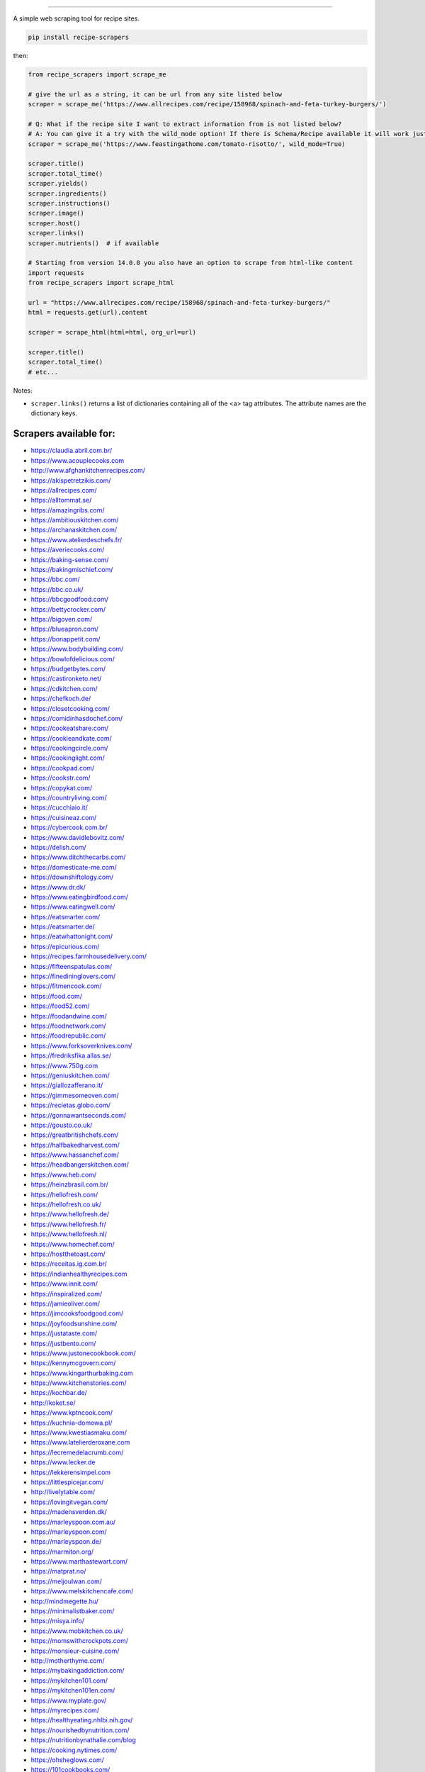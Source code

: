 .. image:: https://img.shields.io/github/stars/hhursev/recipe-scrapers?style=social
    :target: https://github.com/hhursev/recipe-scrapers/
    :alt: Github
.. image:: https://img.shields.io/pypi/v/recipe-scrapers.svg?
    :target: https://pypi.org/project/recipe-scrapers/
    :alt: Version
.. image:: https://pepy.tech/badge/recipe-scrapers
    :target: https://pepy.tech/project/recipe-scrapers
    :alt: Downloads
.. image:: https://github.com/hhursev/recipe-scrapers/workflows/unittests/badge.svg?branch=main
    :target: https://github.com/hhursev/recipe-scrapers/actions/
    :alt: GitHub Actions Unittests
.. image:: https://coveralls.io/repos/hhursev/recipe-scraper/badge.svg?branch=main&service=github
    :target: https://coveralls.io/github/hhursev/recipe-scraper?branch=main
    :alt: Coveralls
.. image:: https://img.shields.io/github/license/hhursev/recipe-scrapers?
    :target: https://github.com/hhursev/recipe-scrapers/blob/main/LICENSE
    :alt: License
.. image:: https://github.com/hhursev/recipe-scrapers/workflows/linters/badge.svg?branch=main
    :target: https://github.com/hhursev/recipe-scrapers/actions/
    :alt: GitHub Actions Linters
.. image:: https://img.shields.io/badge/code%20style-black-000000.svg
    :target: https://github.com/psf/black
    :alt: Black formatted
.. image:: https://img.shields.io/lgtm/grade/python/g/hhursev/recipe-scrapers.svg?logo=lgtm&logoWidth=18
    :target: https://lgtm.com/projects/g/hhursev/recipe-scrapers/context:python
    :alt: Looks Good To Me


------


A simple web scraping tool for recipe sites.

.. code:: shell

    pip install recipe-scrapers

then:

.. code:: python

    from recipe_scrapers import scrape_me

    # give the url as a string, it can be url from any site listed below
    scraper = scrape_me('https://www.allrecipes.com/recipe/158968/spinach-and-feta-turkey-burgers/')

    # Q: What if the recipe site I want to extract information from is not listed below?
    # A: You can give it a try with the wild_mode option! If there is Schema/Recipe available it will work just fine.
    scraper = scrape_me('https://www.feastingathome.com/tomato-risotto/', wild_mode=True)

    scraper.title()
    scraper.total_time()
    scraper.yields()
    scraper.ingredients()
    scraper.instructions()
    scraper.image()
    scraper.host()
    scraper.links()
    scraper.nutrients()  # if available

    # Starting from version 14.0.0 you also have an option to scrape from html-like content
    import requests
    from recipe_scrapers import scrape_html

    url = "https://www.allrecipes.com/recipe/158968/spinach-and-feta-turkey-burgers/"
    html = requests.get(url).content

    scraper = scrape_html(html=html, org_url=url)

    scraper.title()
    scraper.total_time()
    # etc...


Notes:

- ``scraper.links()`` returns a list of dictionaries containing all of the <a> tag attributes. The attribute names are the dictionary keys.


Scrapers available for:
-----------------------

- `https://claudia.abril.com.br/ <https://claudia.abril.com.br>`_
- `https://www.acouplecooks.com <https://acouplecooks.com/>`_
- `http://www.afghankitchenrecipes.com/ <http://www.afghankitchenrecipes.com/>`_
- `https://akispetretzikis.com/ <https://akispetretzikis.com/>`_
- `https://allrecipes.com/ <https://allrecipes.com/>`_
- `https://alltommat.se/ <https://alltommat.se/>`_
- `https://amazingribs.com/ <https://amazingribs.com/>`_
- `https://ambitiouskitchen.com/ <https://ambitiouskitchen.com>`_
- `https://archanaskitchen.com/ <https://archanaskitchen.com/>`_
- `https://www.atelierdeschefs.fr/ <https://www.atelierdeschefs.fr/>`_
- `https://averiecooks.com/ <https://www.averiecooks.com/>`_
- `https://baking-sense.com/ <https://baking-sense.com/>`_
- `https://bakingmischief.com/ <https://bakingmischief.com/>`_
- `https://bbc.com/ <https://bbc.com/food/recipes>`_
- `https://bbc.co.uk/ <http://bbc.co.uk/food/recipes>`_
- `https://bbcgoodfood.com/ <https://bbcgoodfood.com>`_
- `https://bettycrocker.com/ <https://bettycrocker.com>`_
- `https://bigoven.com/ <https://bigoven.com>`_
- `https://blueapron.com/ <https://blueapron.com>`_
- `https://bonappetit.com/ <https://bonappetit.com>`_
- `https://www.bodybuilding.com/ <https://www.bodybuilding.com/>`_
- `https://bowlofdelicious.com/ <https://bowlofdelicious.com/>`_
- `https://budgetbytes.com/ <https://budgetbytes.com>`_
- `https://castironketo.net/ <https://castironketo.net/>`_
- `https://cdkitchen.com/ <https://cdkitchen.com/>`_
- `https://chefkoch.de/ <https://chefkoch.de>`_
- `https://closetcooking.com/ <https://closetcooking.com>`_
- `https://comidinhasdochef.com/ <https://comidinhasdochef.com/>`_
- `https://cookeatshare.com/ <https://cookeatshare.com/>`_
- `https://cookieandkate.com/ <https://cookieandkate.com/>`_
- `https://cookingcircle.com/ <https://cookingcircle.com/>`_
- `https://cookinglight.com/ <https://cookinglight.com/>`_
- `https://cookpad.com/ <https://cookpad.com/>`_
- `https://cookstr.com/ <https://cookstr.com>`_
- `https://copykat.com/ <https://copykat.com>`_
- `https://countryliving.com/ <https://countryliving.com>`_
- `https://cucchiaio.it/ <https://cucchiaio.it>`_
- `https://cuisineaz.com/ <https://cuisineaz.com>`_
- `https://cybercook.com.br/ <https://cybercook.com.br/>`_
- `https://www.davidlebovitz.com/ <https://www.davidlebovitz.com/>`_
- `https://delish.com/ <https://delish.com>`_
- `https://www.ditchthecarbs.com/ <https://www.ditchthecarbs.com>`_
- `https://domesticate-me.com/ <https://domesticate-me.com/>`_
- `https://downshiftology.com/ <https://downshiftology.com/>`_
- `https://www.dr.dk/ <https://www.dr.dk/>`_
- `https://www.eatingbirdfood.com/ <https://www.eatingbirdfood.com>`_
- `https://www.eatingwell.com/ <https://www.eatingwell.com>`_
- `https://eatsmarter.com/ <https://eatsmarter.com/>`_
- `https://eatsmarter.de/ <https://eatsmarter.de/>`_
- `https://eatwhattonight.com/ <https://eatwhattonight.com/>`_
- `https://epicurious.com/ <https://epicurious.com>`_
- `https://recipes.farmhousedelivery.com/ <https://recipes.farmhousedelivery.com/>`_
- `https://fifteenspatulas.com/ <https://www.fifteenspatulas.com/>`_
- `https://finedininglovers.com/ <https://www.finedininglovers.com>`_
- `https://fitmencook.com/ <https://www.fitmencook.com>`_
- `https://food.com/ <https://www.food.com>`_
- `https://food52.com/ <https://www.food52.com>`_
- `https://foodandwine.com/ <https://www.foodandwine.com>`_
- `https://foodnetwork.com/ <https://www.foodnetwork.com>`_
- `https://foodrepublic.com/ <https://foodrepublic.com>`_
- `https://www.forksoverknives.com/ <https://www.forksoverknives.com/>`_
- `https://fredriksfika.allas.se/ <https://fredriksfika.allas.se/>`_
- `https://www.750g.com <https://www.750g.com>`_
- `https://geniuskitchen.com/ <https://geniuskitchen.com>`_
- `https://giallozafferano.it/ <https://giallozafferano.it>`_
- `https://gimmesomeoven.com/ <https://www.gimmesomeoven.com/>`_
- `https://recietas.globo.com/ <https://www.receitas.globo.com/>`_
- `https://gonnawantseconds.com/ <https://gonnawantseconds.com>`_
- `https://gousto.co.uk/ <https://gousto.co.uk>`_
- `https://greatbritishchefs.com/ <https://greatbritishchefs.com>`_
- `https://halfbakedharvest.com/ <https://www.halfbakedharvest.com/>`_
- `https://www.hassanchef.com/ <https://www.hassanchef.com/>`_
- `https://headbangerskitchen.com/ <https://www.headbangerskitchen.com/>`_
- `https://www.heb.com/ <https://www.heb.com/recipe/landing>`_
- `https://heinzbrasil.com.br/ <https://heinzbrasil.com.br>`_
- `https://hellofresh.com/ <https://hellofresh.com>`_
- `https://hellofresh.co.uk/ <https://hellofresh.co.uk>`_
- `https://www.hellofresh.de/ <https://www.hellofresh.de/>`_
- `https://www.hellofresh.fr/ <https://www.hellofresh.fr/>`_
- `https://www.hellofresh.nl/ <https://www.hellofresh.nl/>`_
- `https://www.homechef.com/ <https://www.homechef.com/>`_
- `https://hostthetoast.com/ <https://hostthetoast.com/>`_
- `https://receitas.ig.com.br/ <https://receitas.ig.com.br>`_
- `https://indianhealthyrecipes.com <https://www.indianhealthyrecipes.com>`_
- `https://www.innit.com/ <https://www.innit.com/>`_
- `https://inspiralized.com/ <https://inspiralized.com>`_
- `https://jamieoliver.com/ <https://jamieoliver.com>`_
- `https://jimcooksfoodgood.com/ <https://jimcooksfoodgood.com/>`_
- `https://joyfoodsunshine.com/ <https://joyfoodsunshine.com>`_
- `https://justataste.com/ <https://justataste.com>`_
- `https://justbento.com/ <https://justbento.com>`_
- `https://www.justonecookbook.com/ <https://https://www.justonecookbook.com>`_
- `https://kennymcgovern.com/ <https://kennymcgovern.com>`_
- `https://www.kingarthurbaking.com <https://www.kingarthurbaking.com>`_
- `https://www.kitchenstories.com/ <https://www.kitchenstories.com>`_
- `https://kochbar.de/ <https://kochbar.de>`_
- `http://koket.se/ <http://koket.se>`_
- `https://www.kptncook.com/ <https://www.kptncook.com>`_
- `https://kuchnia-domowa.pl/ <https://www.kuchnia-domowa.pl/>`_
- `https://www.kwestiasmaku.com/ <https://www.kwestiasmaku.com/>`_
- `https://www.latelierderoxane.com <https://www.latelierderoxane.com/blog/recettes/>`_
- `https://lecremedelacrumb.com/ <https://lecremedelacrumb.com/>`_
- `https://www.lecker.de <https://www.lecker.de/rezepte>`_
- `https://lekkerensimpel.com <https://lekkerensimpel.com>`_
- `https://littlespicejar.com/ <https://littlespicejar.com>`_
- `http://livelytable.com/ <http://livelytable.com/>`_
- `https://lovingitvegan.com/ <https://lovingitvegan.com/>`_
- `https://madensverden.dk/ <https://madensverden.dk/>`_
- `https://marleyspoon.com.au/ <https://marleyspoon.com.au/>`_
- `https://marleyspoon.com/ <https://marleyspoon.com/>`_
- `https://marleyspoon.de/ <https://marleyspoon.de/>`_
- `https://marmiton.org/ <https://marmiton.org/>`_
- `https://www.marthastewart.com/ <https://www.marthastewart.com/>`_
- `https://matprat.no/ <https://matprat.no/>`_
- `https://meljoulwan.com/ <https://meljoulwan.com/>`_
- `https://www.melskitchencafe.com/ <https://www.melskitchencafe.com/>`_
- `http://mindmegette.hu/ <http://mindmegette.hu/>`_
- `https://minimalistbaker.com/ <https://minimalistbaker.com/>`_
- `https://misya.info/ <https://misya.info>`_
- `https://www.mobkitchen.co.uk/ <https://www.mobkitchen.co.uk/>`_
- `https://momswithcrockpots.com/ <https://momswithcrockpots.com>`_
- `https://monsieur-cuisine.com/ <https://monsieur-cuisine.com>`_
- `http://motherthyme.com/ <http://motherthyme.com/>`_
- `https://mybakingaddiction.com/ <https://mybakingaddiction.com>`_
- `https://mykitchen101.com/ <https://mykitchen101.com>`_
- `https://mykitchen101en.com/ <https://mykitchen101en.com>`_
- `https://www.myplate.gov/ <https://www.myplate.gov/>`_
- `https://myrecipes.com/ <https://myrecipes.com>`_
- `https://healthyeating.nhlbi.nih.gov/ <https://healthyeating.nhlbi.nih.gov>`_
- `https://nourishedbynutrition.com/ <https://nourishedbynutrition.com/>`_
- `https://nutritionbynathalie.com/blog <https://nutritionbynathalie.com/blog>`_
- `https://cooking.nytimes.com/ <https://cooking.nytimes.com>`_
- `https://ohsheglows.com/ <https://ohsheglows.com>`_
- `https://101cookbooks.com/ <https://101cookbooks.com/>`_
- `https://www.paleorunningmomma.com/ <https://www.paleorunningmomma.com>`_
- `https://www.panelinha.com.br/ <https://www.panelinha.com.br>`_
- `https://paninihappy.com/ <https://paninihappy.com>`_
- `https://https://www.pingodoce.pt/ <https://www.pingodoce.pt>`_
- `https://popsugar.com/ <https://popsugar.com>`_
- `https://practicalselfreliance.com/ <https://practicalselfreliance.com>`_
- `https://www.primaledgehealth.com/ <https://www.primaledgehealth.com/>`_
- `https://przepisy.pl/ <https://przepisy.pl>`_
- `https://purelypope.com/ <https://purelypope.com>`_
- `https://purplecarrot.com/ <https://purplecarrot.com>`_
- `https://rachlmansfield.com/ <https://rachlmansfield.com>`_
- `https://rainbowplantlife.com/ <https://rainbowplantlife.com/>`_
- `https://realfood.tesco.com/ <https://realfood.tesco.com>`_
- `https://realsimple.com/ <https://www.realsimple.com>`_
- `https://recipetineats.com/ <https://www.recipetineats.com/>`_
- `https://redhousespice.com/ <https://redhousespice.com/>`_
- `https://reishunger.de/ <https://www.reishunger.de/>`_
- `https://rezeptwelt.de/ <https://rezeptwelt.de>`_
- `https://sallysbakingaddiction.com <https://sallysbakingaddiction.com/>`_
- `https://sallys-blog.de <https://sallys-blog.de/>`_
- `https://www.saveur.com/ <https://www.saveur.com/>`_
- `https://seriouseats.com/ <https://seriouseats.com>`_
- `https://simplyquinoa.com/ <https://simplyquinoa.com>`_
- `https://simplyrecipes.com/ <https://simplyrecipes.co>`_
- `https://simplywhisked.com/ <https://simplywhisked.com>`_
- `https://skinnytaste.com/ <https://www.skinnytaste.com>`_
- `https://southernliving.com/ <https://southernliving.com/>`_
- `https://spendwithpennies.com/ <https://spendwithpennies.com/>`_
- `https://www.springlane.de <https://www.springlane.de>`_
- `https://steamykitchen.com/ <https://steamykitchen.com>`_
- `https://streetkitchen.hu/ <https://streetkitchen.hu>`_
- `https://sunbasket.com/ <https://sunbasket.com>`_
- `https://sundpaabudget.dk/ <https://sundpaabudget.dk>`_
- `https://sweetcsdesigns.com/ <https://www.sweetcsdesigns.com/>`_
- `https://sweetpeasandsaffron.com/ <https://sweetpeasandsaffron.com/>`_
- `https://tasteofhome.com <https://tasteofhome.com>`_
- `https://tastesoflizzyt.com <https://tastesoflizzyt.com>`_
- `https://tasty.co <https://tasty.co>`_
- `https://tastykitchen.com/ <https://tastykitchen.com>`_
- `https://theclevercarrot.com/ <https://theclevercarrot.com>`_
- `https://thehappyfoodie.co.uk/ <https://thehappyfoodie.co.uk>`_
- `https://www.thekitchenmagpie.com/ <https://www.thekitchenmagpie.com>`_
- `https://thekitchn.com/ <https://thekitchn.com/>`_
- `https://thenutritiouskitchen.co/ <https://thenutritiouskitchen.co/>`_
- `https://thepioneerwoman.com/ <https://thepioneerwoman.com>`_
- `https://thespruceeats.com/ <https://thespruceeats.com/>`_
- `https://thevintagemixer.com/ <https://thevintagemixer.com>`_
- `https://thewoksoflife.com/ <https://thewoksoflife.com/>`_
- `https://timesofindia.com/ <https://timesofindia.com/>`_
- `https://tine.no/ <https://tine.no>`_
- `https://tudogostoso.com.br/ <https://www.tudogostoso.com.br/>`_
- `https://twopeasandtheirpod.com/ <http://twopeasandtheirpod.com>`_
- `https://www.valdemarsro.dk/ <https://www.valdemarsro.dk/>`_
- `https://vanillaandbean.com/ <https://vanillaandbean.com>`_
- `https://vegolosi.it/ <https://vegolosi.it>`_
- `https://vegrecipesofindia.com/ <https://www.vegrecipesofindia.com/>`_
- `https://watchwhatueat.com/ <https://watchwhatueat.com/>`_
- `https://whatsgabycooking.com/ <https://whatsgabycooking.com>`_
- `https://www.wholefoodsmarket.com/ <https://www.wholefoodsmarket.com/>`_
- `https://www.wholefoodsmarket.co.uk/ <https://www.wholefoodsmarket.co.uk/>`_
- `https://woop.co.nz/ <https://woop.co.nz/>`_
- `https://woolworths.com.au/shop/recipes <https://www.woolworths.com.au/shop/recipes/>`_
- `https://en.wikibooks.org/ <https://en.wikibooks.org>`_
- `https://yemek.com/ <https://yemek.com>`_
- `https://yummly.com/ <https://yummly.com>`_
- `https://zeit.de/ (wochenmarkt) <https://www.zeit.de/zeit-magazin/wochenmarkt/index>`_
- `https://zenbelly.com/ <https://zenbelly.com>`_


Contribute
----------

If you spot a design change (or something else) that makes the scraper unable to work for a given site - please fire an issue asap.

If you are programmer PRs with fixes are warmly welcomed and acknowledged with a virtual beer.


If you want a scraper for a new site added
------------------------------------------

- Open an `Issue <https://github.com/hhursev/recipe-scraper/issues/new>`_ providing us the site name, as well as a recipe link from it.
- You are a developer and want to code the scraper on your own:

  - If `Schema is available <#faq>`_ on the site - `you can go like this. <https://github.com/hhursev/recipe-scrapers/pull/176>`_
  - Otherwise, scrape the HTML - `like this <https://github.com/hhursev/recipe-scrapers/commit/ffee963d04>`_
  - Generating a new scraper class:

    .. code:: shell

        python generate.py <ClassName> <URL>

    - **ClassName**: The name of the new scraper class.
    - **URL**: The URL of an example recipe from the target site. The content will be stored in `test_data` to be used with the test class.

For Devs / Contribute
---------------------

Assuming you have ``>=python3.7`` installed, navigate to the directory where you want this project to live in and drop these lines

.. code:: shell

    git clone git@github.com:hhursev/recipe-scrapers.git &&
    cd recipe-scrapers &&
    python3 -m venv .venv &&
    source .venv/bin/activate &&
    pip install -r requirements-dev.txt &&
    pre-commit install &&
    python run_tests.py

In case you want to run a single unittest for a newly developed scraper

.. code:: shell

    python -m coverage run -m unittest tests.test_myscraper

FAQ
---
- **How do I know if a website has a Recipe Schema?** Run in python shell:

.. code:: python

    from recipe_scrapers import scrape_me
    scraper = scrape_me('<url of a recipe from the site>', wild_mode=True)
    # if no error is raised - there's schema available:
    scraper.title()
    scraper.instructions()  # etc.


Special thanks to:
------------------

All the `contributors that helped improving <https://github.com/hhursev/recipe-scrapers/graphs/contributors>`_  the package. You are awesome!
